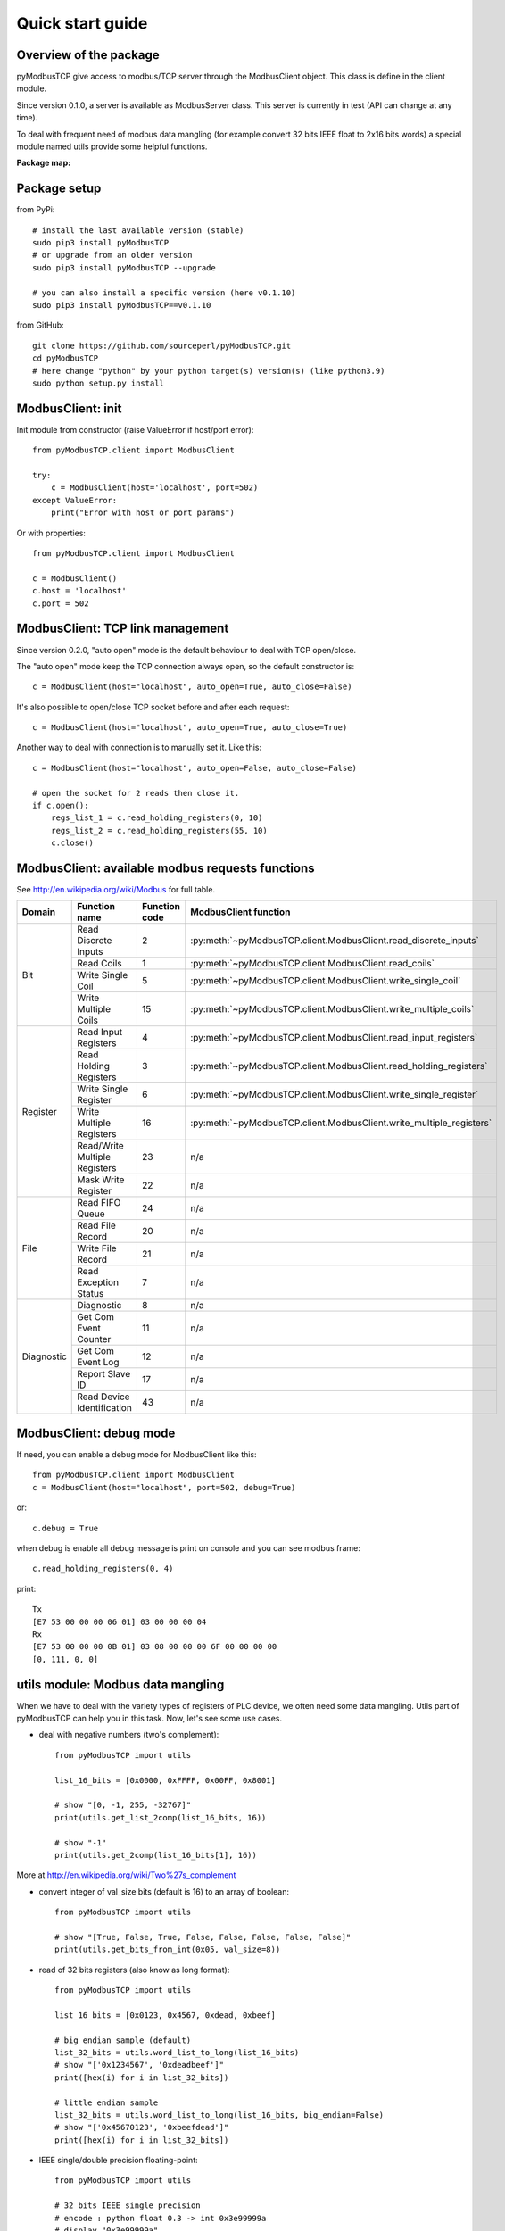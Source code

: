 Quick start guide
=================

Overview of the package
-----------------------

pyModbusTCP give access to modbus/TCP server through the ModbusClient object.
This class is define in the client module.

Since version 0.1.0, a server is available as ModbusServer class. This server
is currently in test (API can change at any time).

To deal with frequent need of modbus data mangling (for example convert 32 bits
IEEE float to 2x16 bits words) a special module named utils provide some helpful
functions.

**Package map:**

.. image:: map.png
   :scale: 75 %

Package setup
-------------

from PyPi::

    # install the last available version (stable)
    sudo pip3 install pyModbusTCP
    # or upgrade from an older version
    sudo pip3 install pyModbusTCP --upgrade

    # you can also install a specific version (here v0.1.10)
    sudo pip3 install pyModbusTCP==v0.1.10

from GitHub::

    git clone https://github.com/sourceperl/pyModbusTCP.git
    cd pyModbusTCP
    # here change "python" by your python target(s) version(s) (like python3.9)
    sudo python setup.py install

ModbusClient: init
------------------

Init module from constructor (raise ValueError if host/port error)::

    from pyModbusTCP.client import ModbusClient

    try:
        c = ModbusClient(host='localhost', port=502)
    except ValueError:
        print("Error with host or port params")

Or with properties::

    from pyModbusTCP.client import ModbusClient

    c = ModbusClient()
    c.host = 'localhost'
    c.port = 502

ModbusClient: TCP link management
---------------------------------

Since version 0.2.0, "auto open" mode is the default behaviour to deal with TCP open/close.

The "auto open" mode keep the TCP connection always open, so the default constructor is::

        c = ModbusClient(host="localhost", auto_open=True, auto_close=False)

It's also possible to open/close TCP socket before and after each request::

        c = ModbusClient(host="localhost", auto_open=True, auto_close=True)

Another way to deal with connection is to manually set it. Like this::

        c = ModbusClient(host="localhost", auto_open=False, auto_close=False)

        # open the socket for 2 reads then close it.
        if c.open():
            regs_list_1 = c.read_holding_registers(0, 10)
            regs_list_2 = c.read_holding_registers(55, 10)
            c.close()

ModbusClient: available modbus requests functions
-------------------------------------------------

See http://en.wikipedia.org/wiki/Modbus for full table.

+------------+------------------------------+---------------+---------------------------------------------------------------------+
| Domain     | Function name                | Function code | ModbusClient function                                               |
+============+==============================+===============+=====================================================================+
| Bit        | Read Discrete Inputs         | 2             | :py:meth:`~pyModbusTCP.client.ModbusClient.read_discrete_inputs`    |
|            +------------------------------+---------------+---------------------------------------------------------------------+
|            | Read Coils                   | 1             | :py:meth:`~pyModbusTCP.client.ModbusClient.read_coils`              |
|            +------------------------------+---------------+---------------------------------------------------------------------+
|            | Write Single Coil            | 5             | :py:meth:`~pyModbusTCP.client.ModbusClient.write_single_coil`       |
|            +------------------------------+---------------+---------------------------------------------------------------------+
|            | Write Multiple Coils         | 15            | :py:meth:`~pyModbusTCP.client.ModbusClient.write_multiple_coils`    |
+------------+------------------------------+---------------+---------------------------------------------------------------------+
| Register   | Read Input Registers         | 4             | :py:meth:`~pyModbusTCP.client.ModbusClient.read_input_registers`    |
|            +------------------------------+---------------+---------------------------------------------------------------------+
|            | Read Holding Registers       | 3             | :py:meth:`~pyModbusTCP.client.ModbusClient.read_holding_registers`  |
|            +------------------------------+---------------+---------------------------------------------------------------------+
|            | Write Single Register        | 6             | :py:meth:`~pyModbusTCP.client.ModbusClient.write_single_register`   |
|            +------------------------------+---------------+---------------------------------------------------------------------+
|            | Write Multiple Registers     | 16            | :py:meth:`~pyModbusTCP.client.ModbusClient.write_multiple_registers`|
|            +------------------------------+---------------+---------------------------------------------------------------------+
|            | Read/Write Multiple Registers| 23            | n/a                                                                 |
|            +------------------------------+---------------+---------------------------------------------------------------------+
|            | Mask Write Register          | 22            | n/a                                                                 |
+------------+------------------------------+---------------+---------------------------------------------------------------------+
| File       | Read FIFO Queue              | 24            | n/a                                                                 |
|            +------------------------------+---------------+---------------------------------------------------------------------+
|            | Read File Record             | 20            | n/a                                                                 |
|            +------------------------------+---------------+---------------------------------------------------------------------+
|            | Write File Record            | 21            | n/a                                                                 |
|            +------------------------------+---------------+---------------------------------------------------------------------+
|            | Read Exception Status        | 7             | n/a                                                                 |
+------------+------------------------------+---------------+---------------------------------------------------------------------+
| Diagnostic | Diagnostic                   | 8             | n/a                                                                 |
|            +------------------------------+---------------+---------------------------------------------------------------------+
|            | Get Com Event Counter        | 11            | n/a                                                                 |
|            +------------------------------+---------------+---------------------------------------------------------------------+
|            | Get Com Event Log            | 12            | n/a                                                                 |
|            +------------------------------+---------------+---------------------------------------------------------------------+
|            | Report Slave ID              | 17            | n/a                                                                 |
|            +------------------------------+---------------+---------------------------------------------------------------------+
|            | Read Device Identification   | 43            | n/a                                                                 |
+------------+------------------------------+---------------+---------------------------------------------------------------------+

ModbusClient: debug mode
------------------------

If need, you can enable a debug mode for ModbusClient like this::

    from pyModbusTCP.client import ModbusClient
    c = ModbusClient(host="localhost", port=502, debug=True)

or::

    c.debug = True

when debug is enable all debug message is print on console and you can see
modbus frame::

    c.read_holding_registers(0, 4)

print::

    Tx
    [E7 53 00 00 00 06 01] 03 00 00 00 04
    Rx
    [E7 53 00 00 00 0B 01] 03 08 00 00 00 6F 00 00 00 00
    [0, 111, 0, 0]


utils module: Modbus data mangling
----------------------------------

When we have to deal with the variety types of registers of PLC device, we often
need some data mangling. Utils part of pyModbusTCP can help you in this task.
Now, let's see some use cases.

- deal with negative numbers (two's complement)::

    from pyModbusTCP import utils

    list_16_bits = [0x0000, 0xFFFF, 0x00FF, 0x8001]

    # show "[0, -1, 255, -32767]"
    print(utils.get_list_2comp(list_16_bits, 16))

    # show "-1"
    print(utils.get_2comp(list_16_bits[1], 16))

More at http://en.wikipedia.org/wiki/Two%27s_complement

- convert integer of val_size bits (default is 16) to an array of boolean::

    from pyModbusTCP import utils

    # show "[True, False, True, False, False, False, False, False]"
    print(utils.get_bits_from_int(0x05, val_size=8))

- read of 32 bits registers (also know as long format)::

    from pyModbusTCP import utils

    list_16_bits = [0x0123, 0x4567, 0xdead, 0xbeef]

    # big endian sample (default)
    list_32_bits = utils.word_list_to_long(list_16_bits)
    # show "['0x1234567', '0xdeadbeef']"
    print([hex(i) for i in list_32_bits])

    # little endian sample
    list_32_bits = utils.word_list_to_long(list_16_bits, big_endian=False)
    # show "['0x45670123', '0xbeefdead']"
    print([hex(i) for i in list_32_bits])

- IEEE single/double precision floating-point::

    from pyModbusTCP import utils

    # 32 bits IEEE single precision
    # encode : python float 0.3 -> int 0x3e99999a
    # display "0x3e99999a"
    print(hex(utils.encode_ieee(0.3)))
    # decode: python int 0x3e99999a -> float 0.3
    # show "0.300000011921" (it's not 0.3, precision leak with float...)
    print(utils.decode_ieee(0x3e99999a))

    # 64 bits IEEE double precision
    # encode: python float 6.62606957e-34 -> int 0x390b860bb596a559
    # display "0x390b860bb596a559"
    print(hex(utils.encode_ieee(6.62606957e-34, double=True)))
    # decode: python int 0x390b860bb596a559 -> float 6.62606957e-34
    # display "6.62606957e-34"
    print(utils.decode_ieee(0x390b860bb596a559, double=True))

